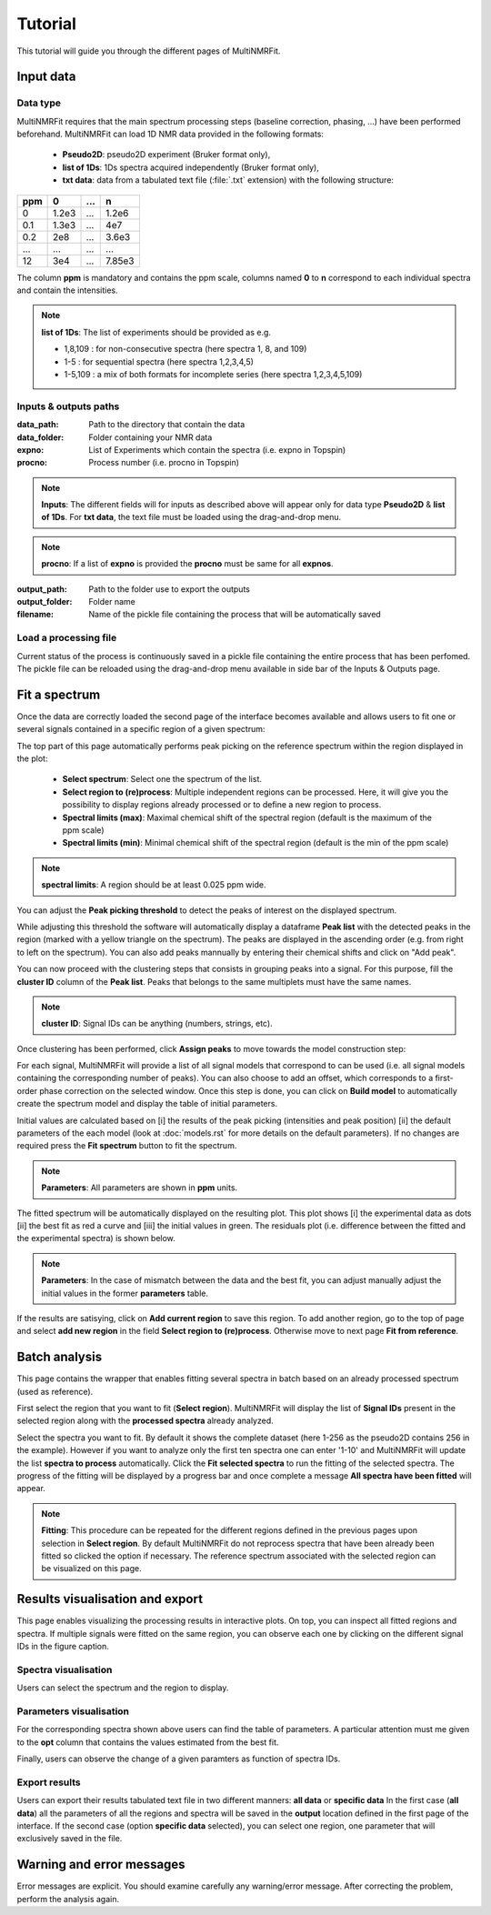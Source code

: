 ..  _Tutorials:

################################################################################
Tutorial
################################################################################

.. seealso:: If you have a question that is not covered in the tutorials, have a look
             at the :ref:`faq` or please contact us.

This tutorial will guide you through the different pages of MultiNMRFit. 

.. _Inputs & Outputs:

********************************************************************************
Input data
********************************************************************************

..  _`Data type`:

Data type
================================================================================
MultiNMRFit requires that the main spectrum processing steps (baseline correction, phasing, ...) have been performed beforehand.
MultiNMRFit can load 1D NMR data provided in the following formats:

        * **Pseudo2D**: pseudo2D experiment (Bruker format only),
        * **list of 1Ds**: 1Ds spectra acquired independently (Bruker format only),
        * **txt data**: data from a tabulated text file (:file:`.txt` extension) with the following structure:

+-------+-------+-------+-------+
|  ppm  |   0   |  ...  |    n  |
+=======+=======+=======+=======+
|  0    | 1.2e3 |   ... | 1.2e6 |
+-------+-------+-------+-------+
|  0.1  | 1.3e3 |   ... |  4e7  |
+-------+-------+-------+-------+
|  0.2  |   2e8 |   ... | 3.6e3 |
+-------+-------+-------+-------+
|  ...  | ...   |   ... |  ...  |
+-------+-------+-------+-------+
|  12   |   3e4 |   ... | 7.85e3|
+-------+-------+-------+-------+

The column **ppm** is mandatory and contains the ppm scale, columns named **0** to **n** correspond to each individual spectra and contain the intensities.


.. note:: **list of 1Ds**: The list of  experiments should be provided as e.g.

        * 1,8,109 : for non-consecutive spectra (here spectra 1, 8, and 109)
        * 1-5 : for sequential spectra (here spectra 1,2,3,4,5)
        * 1-5,109 : a mix of both formats for incomplete series (here spectra 1,2,3,4,5,109) 

..  _`Inputs/Outputs`:

Inputs & outputs paths
================================================================================

:data_path: Path to the directory that contain the data
:data_folder: Folder containing your NMR data
:expno: List of Experiments which contain the spectra (i.e. expno in Topspin)
:procno: Process number (i.e. procno in Topspin)

.. note:: **Inputs**:  
        The different fields will for inputs as described above will appear only for data type **Pseudo2D** & **list of 1Ds**. 
        For **txt data**, the text file must be loaded using the drag-and-drop menu. 


.. note:: **procno**:  
        If a list of **expno** is provided the **procno** must be same for all **expnos**.

:output_path: Path to the folder use to export the outputs
:output_folder: Folder name
:filename: Name of the pickle file containing the process that will be automatically saved

Load a processing file
================================================================================

Current status of the process is continuously saved in a pickle file containing the entire process that has been perfomed. 
The pickle file can be reloaded using the drag-and-drop menu available in side bar of the Inputs & Outputs page. 

.. _Process ref. spectrum:

********************************************************************************
Fit a spectrum
********************************************************************************

Once the data are correctly loaded the second page of the interface becomes available and 
allows users to fit one or several signals contained in a specific region of a given spectrum:

.. image:: _static/Set_ref_processing.jpg
  :scale: 60%

The top part of this page automatically performs peak picking on the reference spectrum within the region displayed in the plot:

        * **Select spectrum**: Select one the spectrum of the list. 
        * **Select region to (re)process**: Multiple independent regions can be processed. Here, it will give you the possibility to display regions already processed or to define a new region to process.  
        * **Spectral limits (max)**: Maximal chemical shift of the spectral region (default is the maximum of the ppm scale)
        * **Spectral limits (min)**: Minimal chemical shift of the spectral region (default is the min of the ppm scale)

.. note:: **spectral limits**:  
        A region should be at least 0.025 ppm wide.

You can adjust the **Peak picking threshold** to detect the peaks of interest on the displayed spectrum. 

While adjusting this threshold the software will automatically display a dataframe **Peak list** with the 
detected peaks in the region (marked with a yellow triangle on the spectrum).
The peaks are displayed in the ascending order (e.g. from right to left on the spectrum). You can 
also add peaks mannually by entering their chemical shifts and click on "Add peak".

You can now proceed with the clustering steps that consists in grouping peaks into a signal. For this purpose, 
fill the **cluster ID** column of the **Peak list**. Peaks that belongs to the same multiplets 
must have the same names.

.. note:: **cluster ID**: Signal IDs can be anything (numbers, strings, etc).

Once clustering has been performed, click **Assign peaks** to move towards the model construction step:

.. image:: _static/model_construction.jpg
  :scale: 60%

For each signal, MultiNMRFit will provide a list of all signal models that correspond 
to can be used (i.e. all signal models containing the corresponding number of peaks). You 
can also choose to add an offset, which corresponds to a first-order 
phase correction on the selected window. Once this step is done, you can click on **Build model** 
to automatically create the spectrum model and display the table of initial parameters.

.. image:: _static/fitting_parameters.jpg
  :scale: 60%

Initial values are calculated based on [i] the results of the peak picking (intensities and peak position) [ii] the default parameters of the each model
(look at :doc:`models.rst` for more details on the default parameters). If no changes are required press the **Fit spectrum** button to fit 
the spectrum. 

.. note:: **Parameters**:  
        All parameters are shown in **ppm** units.

.. image:: _static/fitting_ref_spec.jpg
  :scale: 60%

The fitted spectrum will be automatically displayed on the resulting plot. This plot shows [i] the experimental data as dots [ii] the best fit 
as red a curve and [iii] the initial values in green. The residuals plot (i.e. difference between the fitted and the experimental spectra) is shown below.

.. note:: **Parameters**:  
        In the case of mismatch between the data and the best fit, you can adjust manually adjust the initial values in the former **parameters** table.

If the results are satisying, click on **Add current region** to save this region. 
To add another region, go to the top of page and select **add new region** in the field **Select region to (re)process**. Otherwise move to next page **Fit from reference**. 


.. _Fit from reference:

********************************************************************************
Batch analysis
********************************************************************************

This page contains the wrapper that enables fitting several spectra in batch based on an already processed spectrum (used as reference). 

.. image:: _static/fit_from_reference.jpg
  :scale: 60%

First select the region that you want to fit (**Select region**). MultiNMRFit will display the list of **Signal IDs** present in the selected region
along with the **processed spectra** already analyzed.

Select the spectra you want to fit. By default it shows the complete dataset (here 1-256 as the pseudo2D contains 256 in the example).
However if you want to analyze only the first ten spectra one can enter '1-10' and MultiNMRFit will update the list **spectra to process** automatically. Click the **Fit selected spectra**
to run the fitting of the selected spectra. The progress of the fitting will be displayed by a progress bar and once complete a message **All spectra have been fitted** will appear.

.. note:: **Fitting**:  
        This procedure can be repeated for the different regions defined in the previous pages upon selection in **Select region**.
        By default MultiNMRFit do not reprocess spectra that have been already been fitted so clicked the option if necessary.
        The reference spectrum associated with the selected region can be visualized on this page. 

.. _Results visualisation:

********************************************************************************
Results visualisation and export
********************************************************************************

This page enables visualizing the processing results in interactive plots. On top, you can inspect all fitted regions and spectra. 
If multiple signals were fitted on the same region, you can observe each one by clicking on the different 
signal IDs in the figure caption.

..  _`Spectra visualisation`:

Spectra visualisation
================================================================================

Users can select the spectrum and the region to display. 

.. image:: _static/visu_spectra.jpg
  :scale: 60%

..  _`Parameters visualisation`:

Parameters visualisation
================================================================================

For the corresponding spectra shown above users can find the table of parameters. 
A particular attention must me given to the **opt** column that contains the values estimated from the best fit.  

.. image:: _static/visu_parameters.jpg
  :scale: 60%

Finally, users can observe the change of a given paramters as function of spectra IDs. 

.. image:: _static/visu_param_plot.jpg
  :scale: 60%

Export results
================================================================================

Users can export their results tabulated text file in two different manners: **all data** or **specific data**
In the first case (**all data**) all the parameters of all the regions and spectra will be saved in the **output** location 
defined in the first page of the interface. If the second case (option **specific data** selected), you can select one region, one parameter that will 
exclusively saved in the file.  


********************************************************************************
Warning and error messages
********************************************************************************

Error messages are explicit. You should examine carefully any warning/error message.
After correcting the problem, perform the analysis again.
